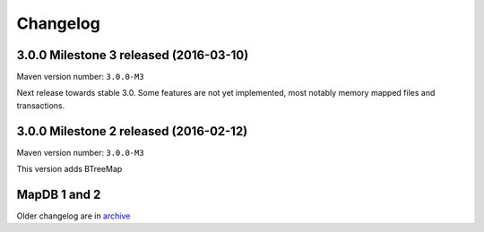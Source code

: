 Changelog
============================

3.0.0 Milestone 3 released (2016-03-10)
--------------------------------------------

.. post:: 2016-03-10
   :tags: release
   :author: Jan

Maven version number: ``3.0.0-M3``

Next release towards stable 3.0. Some features are not yet implemented, most notably memory mapped files and transactions.

3.0.0 Milestone 2 released (2016-02-12)
--------------------------------------------

.. post:: 2016-02-12
   :tags: release
   :author: Jan

Maven version number: ``3.0.0-M3``

This version adds BTreeMap



MapDB 1 and 2
----------------

Older changelog are in `archive <../changelog-archive>`_